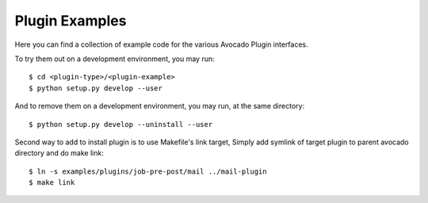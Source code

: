 =================
 Plugin Examples
=================

Here you can find a collection of example code for the various Avocado
Plugin interfaces.

To try them out on a development environment, you may run::

 $ cd <plugin-type>/<plugin-example>
 $ python setup.py develop --user

And to remove them on a development environment, you may run, at the
same directory::

 $ python setup.py develop --uninstall --user

Second way to add to install plugin is to use Makefile's link target,
Simply add symlink of target plugin to parent avocado directory and
do make link::
 $ ln -s examples/plugins/job-pre-post/mail ../mail-plugin
 $ make link
